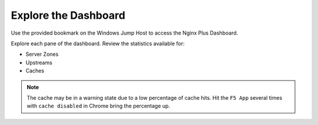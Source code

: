 Explore the Dashboard
-----------------------------------------

Use the provided bookmark on the Windows Jump Host to access the Nginx Plus Dashboard.

.. image:: /_static/plusdashboard.png

Explore each pane of the dashboard. Review the statistics available for:

- Server Zones
- Upstreams
- Caches

.. note:: The cache may be in a warning state due to a low percentage of cache hits. Hit the ``F5 App`` several times with ``cache disabled`` in Chrome bring the percentage up.